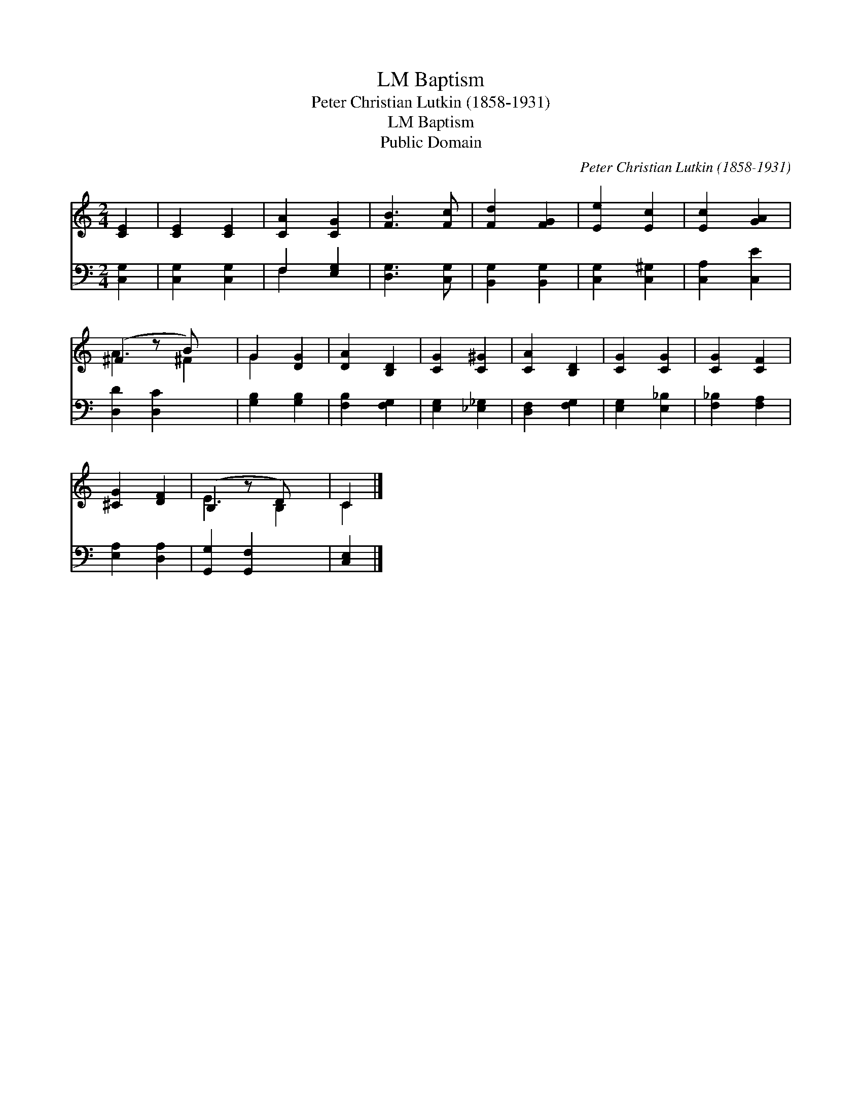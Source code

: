 X:1
T:Baptism, LM
T:Peter Christian Lutkin (1858-1931)
T:Baptism, LM
T:Public Domain
C:Peter Christian Lutkin (1858-1931)
Z:Public Domain
%%score ( 1 2 ) ( 3 4 )
L:1/8
M:2/4
K:C
V:1 treble 
V:2 treble 
V:3 bass 
V:4 bass 
V:1
 [CE]2 | [CE]2 [CE]2 | [CA]2 [CG]2 | [FB]3 [Fc] | [Fd]2 [FG]2 | [Ee]2 [Ec]2 | [Ec]2 [GA]2 | %7
 (^F2 z B) x | G2 [DG]2 | [DA]2 [B,D]2 | [CG]2 [C^G]2 | [CA]2 [B,D]2 | [CG]2 [CG]2 | [CG]2 [CF]2 | %14
 [^CG]2 [DF]2 | (B,2 z D) x | C2 |] %17
V:2
 x2 | x4 | x4 | x4 | x4 | x4 | x4 | A3 ^F2 | G2 x2 | x4 | x4 | x4 | x4 | x4 | x4 | E3 B,2 | C2 |] %17
V:3
 [C,G,]2 | [C,G,]2 [C,G,]2 | F,2 [E,G,]2 | [D,G,]3 [C,G,] | [B,,G,]2 [B,,G,]2 | [C,G,]2 [C,^G,]2 | %6
 [C,A,]2 [C,E]2 | [D,D]2 [D,C]2 x | [G,B,]2 [G,B,]2 | [F,B,]2 [F,G,]2 | [E,G,]2 [_E,_G,]2 | %11
 [D,F,]2 [F,G,]2 | [E,G,]2 [E,_B,]2 | [F,_B,]2 [F,A,]2 | [E,A,]2 [D,A,]2 | [G,,G,]2 [G,,F,]2 x | %16
 [C,E,]2 |] %17
V:4
 x2 | x4 | F,2 x2 | x4 | x4 | x4 | x4 | x5 | x4 | x4 | x4 | x4 | x4 | x4 | x4 | x5 | x2 |] %17

